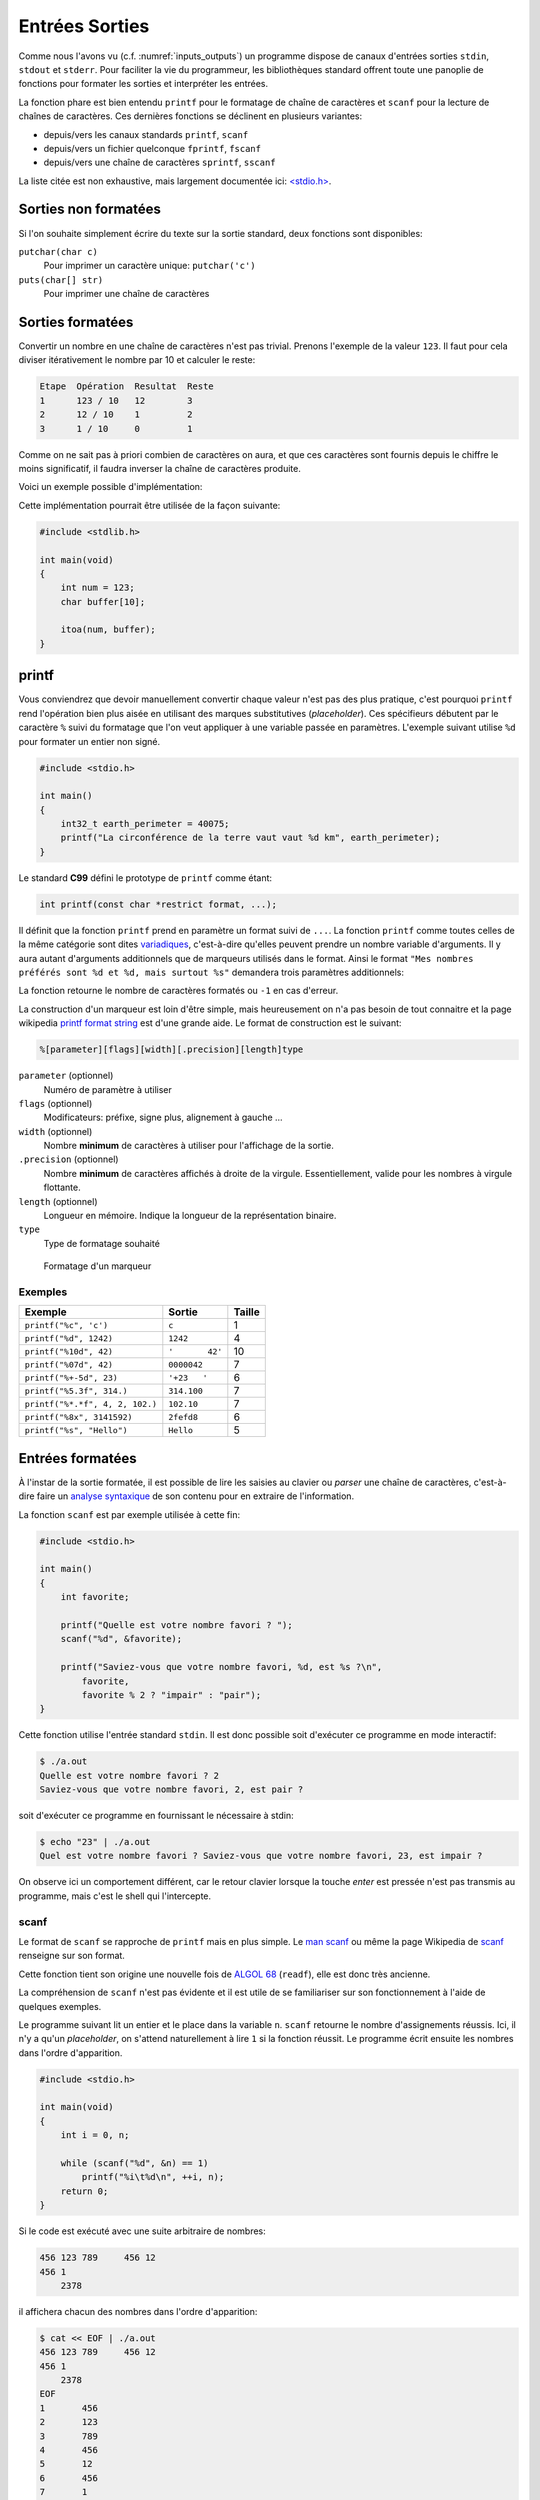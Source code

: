 ===============
Entrées Sorties
===============

Comme nous l'avons vu (c.f. :numref:`inputs_outputs`) un programme dispose de canaux d'entrées sorties ``stdin``, ``stdout`` et ``stderr``. Pour faciliter la vie du programmeur, les bibliothèques standard offrent toute une panoplie de fonctions pour formater les sorties et interpréter les entrées.

La fonction phare est bien entendu ``printf`` pour le formatage de chaîne de caractères et ``scanf`` pour la lecture de chaînes de caractères. Ces dernières fonctions se déclinent en plusieurs variantes:

- depuis/vers les canaux standards ``printf``, ``scanf``
- depuis/vers un fichier quelconque ``fprintf``, ``fscanf``
- depuis/vers une chaîne de caractères ``sprintf``, ``sscanf``

La liste citée est non exhaustive, mais largement documentée ici: `<stdio.h> <http://man7.org/linux/man-pages/man3/stdio.3.html>`__.

Sorties non formatées
=====================

Si l'on souhaite simplement écrire du texte sur la sortie standard, deux fonctions sont disponibles:

``putchar(char c)``
    Pour imprimer un caractère unique: ``putchar('c')``

``puts(char[] str)``
    Pour imprimer une chaîne de caractères

.. exercise:: Mot du jour

    Écrire un programme qui retourne un mot parmi une liste de mot, de facon aléatoire.

    .. code-block:: c

        #include <time.h>
        #include <stdlib.h>

        char *words[] = {"Albédo", "Bigre", "Maringouin", "Pluripotent", "Entrechat", "Caracoler" "Palinodie", "Sémillante", "Atavisme", "Cyclothymie", "Idiosyncratique", "Entéléchie"};

        #if 0
            srand(time(NULL));   // Initialization, should only be called once.
            size_t r = rand() % sizeof(words) / sizeof(char*); // Generate random value
        #endif

    .. solution:: c

        .. code-block:: c

            #include <time.h>
            #include <stdlib.h>

            char *words[] = {"Albédo", "Bigre", "Maringouin", "Pluripotent", "Entrechat", "Caracoler" "Palinodie", "Sémillante", "Atavisme", "Cyclothymie", "Idiosyncratique", "Entéléchie"};

            int main(void)
            {
                srand(time(NULL));
                puts(words[rand() % (sizeof(words) / sizeof(char*))]);

                return 0;
            }

Sorties formatées
=================

Convertir un nombre en une chaîne de caractères n'est pas trivial. Prenons l'exemple de la valeur ``123``. Il faut pour cela diviser itérativement le nombre par 10 et calculer le reste:

.. code-block:: text

    Etape  Opération  Resultat  Reste
    1      123 / 10   12        3
    2      12 / 10    1         2
    3      1 / 10     0         1

Comme on ne sait pas à priori combien de caractères on aura, et que ces caractères sont fournis depuis le chiffre le moins significatif, il faudra inverser la chaîne de caractères produite.

Voici un exemple possible d'implémentation:

.. code-block:: c
    :caption: iota.c
    :name: iota-c

    void swap(char* a, char* b)
    {
        *a ^= *b;
        *b ^= *a;
        *a ^= *b;
    }

    void reverse(char* str, size_t length)
    {
        for (size_t start = 0, end = length - 1; start < end; start++, end--)
        {
            swap(str + start, str + end);
        }
    }

    void my_itoa(int num, char* str)
    {
        const unsigned int base = 10;
        bool is_negative = false;
        size_t i = 0;

        if (num == 0) {
            str[i++] = '0';
            str[i] = '\0';
            return;
        }

        if (num < 0) {
            is_negative = true;
            num = -num;
        }

        while (num != 0) {
            int rem = num % 10;
            str[i++] = rem + '0';
            num /= base;
        }

        if (is_negative)
            str[i++] = '-';

        str[i] = '\0';

        reverse(str, i);
    }

Cette implémentation pourrait être utilisée de la façon suivante:

.. code-block:: c

    #include <stdlib.h>

    int main(void)
    {
        int num = 123;
        char buffer[10];

        itoa(num, buffer);
    }

printf
======

Vous conviendrez que devoir manuellement convertir chaque valeur n'est pas des plus pratique, c'est pourquoi ``printf`` rend l'opération bien plus aisée en utilisant des marques substitutives (*placeholder*). Ces spécifieurs débutent par le caractère ``%`` suivi du formatage que l'on veut appliquer à une variable passée en paramètres. L'exemple suivant utilise ``%d`` pour formater un entier non signé.

.. code-block:: c

    #include <stdio.h>

    int main()
    {
        int32_t earth_perimeter = 40075;
        printf("La circonférence de la terre vaut vaut %d km", earth_perimeter);
    }

Le standard **C99** défini le prototype de ``printf`` comme étant:

.. code-block:: c

    int printf(const char *restrict format, ...);

Il définit que la fonction ``printf`` prend en paramètre un format suivi de ``...``. La fonction ``printf`` comme toutes celles de la même catégorie sont dites `variadiques <https://fr.wikipedia.org/wiki/Fonction_variadique#C>`__, c'est-à-dire qu'elles peuvent prendre un nombre variable d'arguments. Il y aura autant d'arguments additionnels que de marqueurs utilisés dans le format. Ainsi le format ``"Mes nombres préférés sont %d et %d, mais surtout %s"`` demandera trois paramètres additionnels:

La fonction retourne le nombre de caractères formatés ou ``-1`` en cas d'erreur.

La construction d'un marqueur est loin d'être simple, mais heureusement on n'a pas besoin de tout connaitre et la page wikipedia `printf format string <https://en.wikipedia.org/wiki/Printf_format_string>`__ est d'une grande aide. Le format de construction est le suivant:

.. code-block:: c

    %[parameter][flags][width][.precision][length]type

``parameter`` (optionnel)
    Numéro de paramètre à utiliser

``flags`` (optionnel)
    Modificateurs: préfixe, signe plus, alignement à gauche ...

``width`` (optionnel)
    Nombre **minimum** de caractères à utiliser pour l'affichage de la sortie.

``.precision`` (optionnel)
    Nombre **minimum** de caractères affichés à droite de la virgule. Essentiellement, valide pour les nombres à virgule flottante.

``length`` (optionnel)
    Longueur en mémoire. Indique la longueur de la représentation binaire.

``type``
    Type de formatage souhaité

.. figure:: ../assets/figures/string/formats.*

    Formatage d'un marqueur

Exemples
--------

+---------------------------------+-----------------+--------+
| Exemple                         | Sortie          | Taille |
+=================================+=================+========+
| ``printf("%c", 'c')``           | ``c``           | 1      |
+---------------------------------+-----------------+--------+
| ``printf("%d", 1242)``          | ``1242``        | 4      |
+---------------------------------+-----------------+--------+
| ``printf("%10d", 42)``          | ``'       42'`` | 10     |
+---------------------------------+-----------------+--------+
| ``printf("%07d", 42)``          | ``0000042``     | 7      |
+---------------------------------+-----------------+--------+
| ``printf("%+-5d", 23)``         | ``'+23   '``    | 6      |
+---------------------------------+-----------------+--------+
| ``printf("%5.3f", 314.)``       | ``314.100``     | 7      |
+---------------------------------+-----------------+--------+
| ``printf("%*.*f", 4, 2, 102.)`` | ``102.10``      | 7      |
+---------------------------------+-----------------+--------+
| ``printf("%8x", 3141592)``      | ``2fefd8``      | 6      |
+---------------------------------+-----------------+--------+
| ``printf("%s", "Hello")``       | ``Hello``       | 5      |
+---------------------------------+-----------------+--------+

.. exercise:: Quelque bogues bien formatés

    Indiquez les erreurs dans les instructions suivantes:

    .. code-block:: c

        printf("%d%d\n", 10, 20);
        printf("%d, %d, %d\n", 10, 20);
        printf("%d, %d, %d, %d\n", 10, 20, 30, 40.);
        printf("%*d, %*d\n", 10, 20);
        printf("%6.2f\n", 10);
        printf("%10s\n", 0x9f);

Entrées formatées
=================

À l'instar de la sortie formatée, il est possible de lire les saisies au clavier ou *parser* une chaîne de caractères, c'est-à-dire faire un `analyse syntaxique <https://fr.wikipedia.org/wiki/Analyse_syntaxique>`__ de son contenu pour en extraire de l'information.

La fonction ``scanf`` est par exemple utilisée à cette fin:

.. code-block:: c

    #include <stdio.h>

    int main()
    {
        int favorite;

        printf("Quelle est votre nombre favori ? ");
        scanf("%d", &favorite);

        printf("Saviez-vous que votre nombre favori, %d, est %s ?\n",
            favorite,
            favorite % 2 ? "impair" : "pair");
    }

Cette fonction utilise l'entrée standard ``stdin``. Il est donc possible soit d'exécuter ce programme en mode interactif:

.. code-block:: console

    $ ./a.out
    Quelle est votre nombre favori ? 2
    Saviez-vous que votre nombre favori, 2, est pair ?

soit d'exécuter ce programme en fournissant le nécessaire à stdin:

.. code-block:: console

    $ echo "23" | ./a.out
    Quel est votre nombre favori ? Saviez-vous que votre nombre favori, 23, est impair ?

On observe ici un comportement différent, car le retour clavier lorsque la touche *enter* est pressée n'est pas transmis au programme, mais c'est le shell qui l'intercepte.

scanf
-----

Le format de ``scanf`` se rapproche de ``printf`` mais en plus simple. Le `man scanf <https://linux.die.net/man/3/scanf>`__ ou même la page Wikipedia de `scanf <https://en.wikipedia.org/wiki/Scanf_format_string>`__ renseigne sur son format.

Cette fonction tient son origine une nouvelle fois de `ALGOL 68 <https://en.wikipedia.org/wiki/ALGOL_68>`__ (``readf``), elle est donc très ancienne.

La compréhension de ``scanf`` n'est pas évidente et il est utile de se familiariser sur son fonctionnement à l'aide de quelques exemples.

Le programme suivant lit un entier et le place dans la variable ``n``. ``scanf`` retourne le nombre d'assignements réussis. Ici, il n'y a qu'un *placeholder*, on s'attend naturellement à lire ``1`` si la fonction réussit. Le programme écrit ensuite les nombres dans l'ordre d'apparition.

.. code-block:: c

    #include <stdio.h>

    int main(void)
    {
        int i = 0, n;

        while (scanf("%d", &n) == 1)
            printf("%i\t%d\n", ++i, n);
        return 0;
    }

Si le code est exécuté avec une suite arbitraire de nombres:

.. code-block:: text

    456 123 789     456 12
    456 1
        2378

il affichera chacun des nombres dans l'ordre d'apparition:

.. code-block:: console

    $ cat << EOF | ./a.out
    456 123 789     456 12
    456 1
        2378
    EOF
    1       456
    2       123
    3       789
    4       456
    5       12
    6       456
    7       1
    8       2378

Voyons un exemple plus complexe (c.f. C99 §7.19.6.2-19).

.. code-block:: c

    int count;
    float quantity;
    char units[21], item[21];

    do {
        count = scanf("%f%20s de %20s", &quant, units, item);
        scanf("%*[^\n]");
    } while (!feof(stdin) && !ferror(stdin));

Lorsqu'exécuté avec ce contenu:

.. code-block:: text

    2 litres de lait
    -12.8degrés Celsius
    beaucoup de chance
    10.0KG de
    poussière
    100ergs d’énergie

Le programme se déroule comme suit:

.. code-block:: c

    quantity = 2; strcpy(units, "litres"); strcpy(item, "lait");
    count = 3;

    quantity = -12.8; strcpy(units, "degrees");
    count = 2; // "C" échoue lors du test de "d" (de)

    count = 0; // "b" de "beaucoup" échoue contre "%f" s'attendant à un float

    quantity = 10.0; strcpy(units, "KG"); strcpy(item, "poussière");
    count = 3;

    count = 0; // "100e" échoue contre "%f", car "100e3" serait un nombre valable
    count = EOF; // Fin de fichier

Dans cet exemple, la boucle ``do``... ``while`` est utilisée, car il n'est pas simplement possible de traiter le cas ``while(scanf(...) > 0`` puisque l'exemple cherche à montrer les cas particuliers où justement, la capture échoue. Il est nécessaire alors de faire appel à des fonctions de plus bas niveau ``feof`` pour détecter si la fin du fichier est atteinte, et ``ferror`` pour détecter une éventuelle erreur sur le flux d'entrée.

La directive ``scanf("%*[^\n]");`` étant un peu particulier, il peut valoir la peine de s'y attarder un peu. Le *flag* ``*``, différent de ``printf`` indique d'ignorer la capture en cours. L'exemple suivant montre comment ignorer un mot.

.. code-block:: c

    #include <assert.h>
    #include <stdio.h>

    int main(void) {
        int a, b;
        char str[] = "24 kayaks 42";

        sscanf(str, "%d%*s%d", &a, &b);
        assert(a == 24);
        assert(b == 42);
    }

Ensuite, ``[^\n]``. Le marqueur ``[``, terminé par ``]`` cherche à capturer une séquence de caractères parmi une liste de caractères acceptés. Cette syntaxe est inspirée des `expressions régulières <https://fr.wikipedia.org/wiki/Expression_r%C3%A9guli%C3%A8re>`__ très utilisées en informatique. Le caractère ``^`` à une signification particulière, il indique que l'on cherche à capturer une séquence de caractères parmi une liste de caractères **qui ne sont pas acceptés**. C'est une sorte de négation. Dans le cas présent, cette directive ``scanf`` cherche à consommer tous les caractères jusqu'à une fin de ligne, car, dans le cas ou la capture échoue à ``C`` de ``Celsius``, le pointeur de fichier est bloqué au caractère ``C`` et au prochain tour de boucle, ``scanf`` échouera au même endroit. Cette instruction est donc utilisée pour repartir sur des bases saines en sautant à la prochaine ligne.

.. exercise:: scanf sur des entiers et des réels

    Considérant les déclarations:

    .. code-block:: c

        int i, j, k;
        float f;

    Donnez les valeurs de chacune des variables après exécution. Chaque ligne est indépendante des autres.

    .. code-block:: c

        i = sscanf("1 12.5", "%d %d, &j, &k);
        sscanf("12.5", "%d %f", &j, %f);
        i = sscanf("123 123", "%d %f", &j, &f);
        i = sscanf("123a 123", "%d %f", &j, &f);
        i = sscanf("%2d%2d%f", &j, &k, &f);

Saisie de chaîne de caractères
------------------------------

Lors d'une saisie de chaîne de caractères, il est nécessaire de **toujours** indiquer une taille maximum de chaîne comme ``%20s`` qui limite la capture à 20 caractères, soit une chaîne de 21 caractères avec son ``\0``. Sinon, il y a risque de `fuite mémoire <https://fr.wikipedia.org/wiki/Fuite_de_m%C3%A9moire>`__:

.. code-block:: c

    int main(void) {
        char a[6];
        char b[10] = "Râteau";

        char str[] = "jardinage";
        sscanf(str, "%s", a);

        printf("a. %s\nb. %s\n", a, b);
    }

.. code-block:: console

    $ ./a.out
    a. jardinage
    b. age

Ici la variable b contient ``age`` alors qu'elle devrait contenir ``râteau``. La raison est que le mot capturé ``jardinage`` est trop long pour la variable ``a`` qui n'est disposée à stocker que 5 caractères imprimables. Il y a donc dépassement mémoire et comme vous le constatez, le compilateur ne génère aucune erreur. La bonne méthode est donc de protéger la saisie ici avec ``%5s``.

En mémoire, ces deux variables sont adjacentes et naturellement `a[7]` est équivalent à dire *la septième case mémoire à partir du début de ``a``*.

.. code-block:: text

         a[6]              b[10]
    ┞─┬─┬─┬─┬─┬─┦┞─┬─┬─┬─┬─┬─┬─┬─┬─┬─┦
    │ │ │ │ │ │ ││R│â│t│e│a│u│ │ │ │ │
    └─┴─┴─┴─┴─┴─┘└─┴─┴─┴─┴─┴─┴─┴─┴─┴─┘

Saisie arbitraire
-----------------

Comme brièvement évoqué plus haut, il est possible d'utiliser le marqueur ``[`` pour capturer une séquence de caractères. Imaginons que je souhaite capturer un nombre en `tetrasexagesimal <https://en.wikipedia.org/wiki/Base64>`__ (base 64). Je peux écrire:

.. code-block:: c

    char input[] = "Q2hvY29sYXQ";
    char output[128];
    sscanf(input, "%127[0-9A-Za-z+/]", &output);

Dans cet exemple je capture les nombres de 0 à 9 ``0-9`` (10), les caractères majuscules et minuscules ``A-Za-z`` (52), ainsi que les caractères ``+``, ``/`` (2), soit 64 caractères. Le buffer d'entrée étant fixé à 128 positions, la saisie est contrainte à 127 caractères imprimables.

.. exercise:: Crampes de doigts

    Votre collègue n'a pas cessé de se plaindre de crampes... aux doigts... Il a écrit le programme suivant avant de prendre congé pour se rendre chez son médecin.

    Grâce à votre esprit affuté et votre oeil perçant, vous identifiez 13 erreurs. Lesquelles sont-elles ?

    .. code-block:: text

        #include <std_io.h>
        #jnclude <stdlib.h>
        INT Main()
        {
        int a, sum;
        printf("Addition de 2 entiers a et b.\n");

        printf("a: ")
        scanf("%d", a);

        printf("b: ");
        scanf("%d", &b);

        /* Affichage du résultat
        somme = a - b;
        Printf("%d + %d = %d\n", a, b, sum);

        retturn EXIT_FAILURE;
        }
        }

    .. solution::

        Une fois la correction effectuée, vous utilisez l'outil de ``diff`` pour montrer les différences:

        .. code-block:: diff

            1,3c1,3
            <         #include <stdio.h>
            <         #include <stdlib.h>
            <         int main()
            ---
            >         #include <std_io.h>
            >         #jnclude <stdlib.h>
            >         INT Main()
            5c5
            <         int a, b, sum;
            ---
            >         int a, sum;
            9c9
            <         scanf("%d", &a);
            ---
            >         scanf("%d", a);
            14,16c14,16
            <         /* Affichage du résultat */
            <         sum = a + b;
            <         printf("%d + %d = %d\n", a, b, sum);
            ---
            >         /* Affichage du résultat
            >         somme = a - b;
            >         Printf("%d + %d = %d\n", a, b, sum);
            18c18,19
            <         return EXIT_SUCCESS;
            ---
            >         retturn EXIT_FAILURE;
            >         }


.. exercise:: Géométrie affine

    Considérez le programme suivant:

    .. code-block:: c
        :linenos:

        #include <stdio.h>
        #include <stdlib.h>

        int main(void)
        {
            float a;
            printf("a = ");
            scanf("%f", &a);

            float b;
            printf("b = ");
            scanf("%f", &b);

            float x;
            printf("x = ");
            scanf("%f", &x);

            float y = a * x + b;

            printf("y = %f\n", y);

            return 0;
        }

    #. À quelle ligne commence l'exécution de ce programme ?
    #. Dans quel ordre s'exécutent les instructions ?
    #. Décrivez ce que fait ce programme étape par étape
    #. Que verra l'utilisateur à l'écran ?
    #. Quelle est l'utilité de ce programme ?

    .. solution::

        #. Ligne 6
        #. C est un langage impératif, l'ordre est séquentiel du haut vers le bas
        #. Les étapes sont les suivantes:
            #. Demande de la valeur de ``a`` à l'utilisateur
            #. Demande de la valeur de ``b`` à l'utilisateur
            #. Demande de la valeur de ``x`` à l'utilisateur
            #. Calcul de l'image affine de ``x`` (équation de droite)
            #. Affichage du résultat
        #. Que verra l'utilisateur à l'écran ?
            #. Il verra ``y = 12`` pour ``a = 2; x = 5; b = 2``
        #. Quelle est l'utilité de ce programme ?
            #. Le calcul d'un point d'une droite

.. exercise:: Équation de droite

    L'exercice précédent souffre de nombreux défauts. Sauriez-vous les identifier et perfectionner l'implémentation de ce programme ?

    .. solution::

        Citons les défauts de ce programme:

        - Le programme ne peut pas être utilisé avec les arguments, uniquement en mode interactif
        - Les invités de dialogue ``a = ``, ``b = `` ne sont pas clair, ``a`` et ``b`` sont associés à quoi ?
        - La valeur de retour n'est pas exploitable directement.
        - Le nom des variables utilisé n'est pas clair.
        - Aucune valeur par défaut.

        Une solution possible serait:

        .. literalinclude:: ../assets/src/linear.c
            :language: c
            :caption: linear.c

.. exercise:: Loi d'Ohm

    Écrivez un programme demandant deux réels ``tension`` et ``résistance``, et affichez ensuite le ``courant``. Prévoir un test pour le cas où la résistance serait nulle.

.. exercise:: Tour Eiffel

    Considérons le programme suivant:

    .. code-block:: c

        #include <stdio.h>
        #include <stdlib.h>
        #include <math.h>

        int main()
        {
            printf("Quel angle mesurez-vous en visant le sommet du bâtiment (en degrés): ");
            float angle_degre;
            scanf("%f", &angle_degrees);
            float angle_radian = angle_degrees * M_PI / 45.;

            printf("À quelle distance vous trouvez vous du bâtiment (en mètres): ");
            float distance;
            scanf("%f", &distance);

            float height = distance / tan(angle_radian);
            printf("La hauteur du bâtiment est : %g mètres.\n", height);

            return 0;
        }

    #. Que fait le programme étape par étape ?
    #. Que verra l'utilisateur à l'écran ?
    #. À quoi sert ce programme ?
    #. Euh, mais ? Ce programme comporte des erreurs, lesquelles ?
    #. Implémentez-le et testez-le.

.. exercise:: Hyperloop

    `Hyperloop <https://fr.wikipedia.org/wiki/Hyperloop>`__ (aussi orthographié **Hyperl∞p**) est un projet ambitieux d'Elon Musk visant à construire un moyen de transport ultra rapide utilisant des capsules voyageant dans un tube sous vide. Ce projet est analogue à celui étudié en suisse et nommé `Swissmetro <https://fr.wikipedia.org/wiki/Swissmetro>`__, mais abandonné en 2009.

    Néanmoins, les ingénieurs suisses avaient à l'époque écrit un programme pour calculer, compte tenu d'une vitesse donnée, le temps de parcours entre deux villes de Suisse.

    Écrire un programme pour calculer la distance entre deux villes de suisse parmi lesquelles proposées sont:

        - Genève
        - Zürich
        - Bâle
        - Bern
        - St-Galle

    Considérez une accélération de 0.5 g pour le calcul de mouvement, et une vitesse maximale de 1220 km/h.
